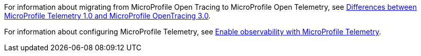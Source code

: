 For information about migrating from MicroProfile Open Tracing to MicroProfile Open Telemetry, see xref:diff/mp-50-60-diff.adoc#telemetry[Differences between MicroProfile Telemetry 1.0 and MicroProfile OpenTracing 3.0].

For information about configuring MicroProfile Telemetry, see xref:ROOT:microprofile-telemetry.adoc[Enable observability with MicroProfile Telemetry].
